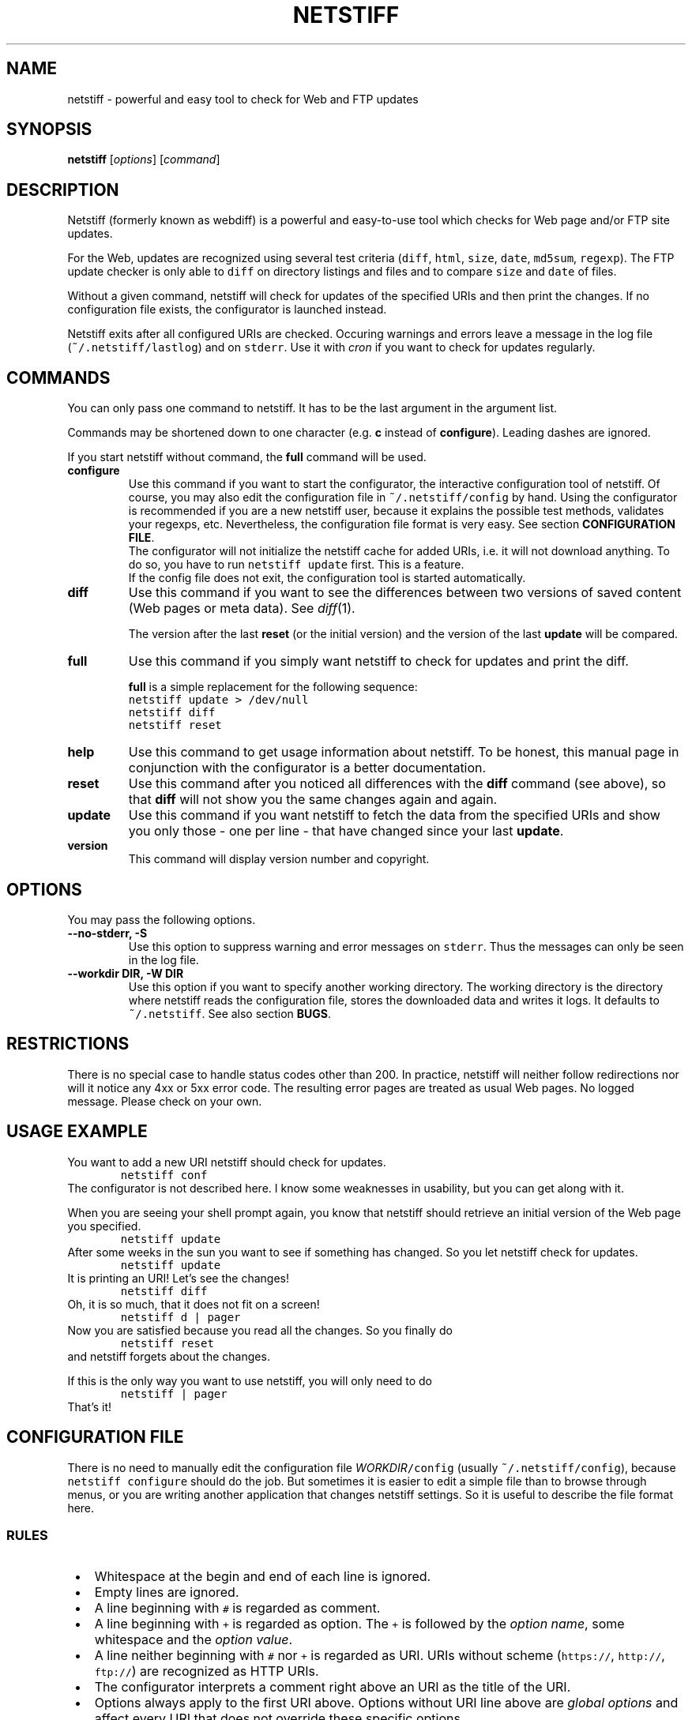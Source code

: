 .TH "NETSTIFF" "1" "20080331" "sbeyer" "netstiff"
.SH "NAME"
.LP
netstiff \- powerful and easy tool to check for Web and FTP updates

.SH "SYNOPSIS"
.LP
\fBnetstiff\fP [\fIoptions\fP] [\fIcommand\fP]

.SH "DESCRIPTION"
.LP
Netstiff (formerly known as webdiff) is a powerful and easy-to-use tool
which checks for Web page and/or FTP site updates. 

For the Web, updates are recognized using several test criteria
(\fCdiff\fP,
\fChtml\fP,
\fCsize\fP,
\fCdate\fP,
\fCmd5sum\fP,
\fCregexp\fP).
The FTP update checker is only able to \fCdiff\fP on directory listings and files
and to compare \fCsize\fP and \fCdate\fP of files.

Without a given command, netstiff will check for updates 
of the specified URIs and then print the changes.
If no configuration file exists, the configurator is launched
instead.

Netstiff exits after all configured URIs are checked.
Occuring warnings and errors leave a message in the log file 
(\fC~/.netstiff/lastlog\fP) and on \fCstderr\fP.
Use it with \fIcron\fP if you want to check for updates regularly.

.SH "COMMANDS"
.LP
You can only pass one command to netstiff. It has to be the last argument
in the argument list.

Commands may be shortened down to one character (e.g. \fBc\fP instead of 
\fBconfigure\fP). Leading dashes are ignored.

If you start netstiff without command,
the \fBfull\fP command will be used.
.TP
\fBconfigure\fP
Use this command if you want to start the configurator, the interactive
configuration tool of netstiff. Of course, you may also edit the 
configuration file in \fC~/.netstiff/config\fP by hand. Using the 
configurator is recommended if you are a new netstiff user, because
it explains the possible test methods, validates your regexps, etc.
Nevertheless, the configuration file format is very easy.
See section \fBCONFIGURATION FILE\fP.
.br
The configurator will not initialize the netstiff cache for added
URIs, i.e. it will not download anything.
To do so, you have to run \fCnetstiff update\fP first.
This is a feature.
.br
If the config file does not exit, the configuration tool is started 
automatically.
.TP
\fBdiff\fP
Use this command if you want to see the differences between two
versions of saved content (Web pages or meta data).
See \fIdiff\fP\|(1). 

The version after the last \fBreset\fP (or the initial version) 
and the version of the last \fBupdate\fP will be compared.
.TP
\fBfull\fP
Use this command if you simply want netstiff to check for
updates and print the diff.

\fBfull\fP is a simple replacement for the following sequence:
.br
\fCnetstiff update > /dev/null\fP
.br
\fCnetstiff diff\fP
.br
\fCnetstiff reset\fP
.TP
\fBhelp\fP
Use this command to get usage information about netstiff. To be honest,
this manual page in conjunction with the configurator is a better 
documentation.
.TP
\fBreset\fP
Use this command after you noticed all differences with the \fBdiff\fP 
command (see above), so that \fBdiff\fP will not show you the same changes
again and again.
.TP
\fBupdate\fP
Use this command if you want netstiff to fetch the data from the 
specified URIs and show you only those \- one per line \- 
that have changed since your last \fBupdate\fP.
.TP
\fBversion\fP
This command will display version number and copyright.

.SH "OPTIONS"
.LP
You may pass the following options.
.TP
\fB--no-stderr, -S\fP
Use this option to suppress warning and error messages on \fCstderr\fP.
Thus the messages can only be seen in the log file.
.TP
\fB--workdir DIR, -W DIR\fP
Use this option if you want to specify another working directory. The
working directory is the directory where netstiff reads the configuration
file, stores the downloaded data and writes it logs.
It defaults to \fC~/.netstiff\fP.
See also section \fBBUGS\fP.

.SH "RESTRICTIONS"
.LP
There is no special case to handle status codes other than 200. In 
practice, netstiff will neither follow redirections nor will it notice
any 4xx or 5xx error code. The resulting error pages are treated as
usual Web pages. No logged message. Please check on your own.

.SH "USAGE EXAMPLE"
.LP
You want to add a new URI netstiff should check for updates.
.nf
\&        \fCnetstiff conf\fP
.fi
The configurator is not described here. I know some weaknesses in
usability, but you can get along with it.

When you are seeing your shell prompt again,
you know that netstiff should retrieve an initial 
version of the Web page you specified.
.nf
\&        \fCnetstiff update\fP
.fi
After some weeks in the sun you want to see if something has changed. 
So you let netstiff check for updates.
.nf
\&        \fCnetstiff update\fP
.fi
It is printing an URI! Let's see the changes!
.nf
\&        \fCnetstiff diff\fP
.fi
Oh, it is so much, that it does not fit on a screen!
.nf
\&        \fCnetstiff d | pager\fP
.fi
Now you are satisfied because you read all the changes. So you finally
do
.nf
\&        \fCnetstiff reset\fP
.fi
and netstiff forgets about the changes.

If this is the only way you want to use netstiff,
you will only need to do
.nf
\&        \fCnetstiff | pager\fP
.fi
That's it!

.SH "CONFIGURATION FILE"
.LP
There is no need to manually edit the configuration file
\fIWORKDIR\fC/config\fR (usually \fC~/.netstiff/config\fP),
because \fCnetstiff configure\fP should do the job.
But sometimes it is easier to edit a simple file than to
browse through menus, or you are writing another application
that changes netstiff settings.
So it is useful to describe the file format here.

.SS "RULES"
.IP " \(bu" 3
Whitespace at the begin and end of each line is ignored.
.IP " \(bu" 3
Empty lines are ignored.
.IP " \(bu" 3
A line beginning with \fC#\fP is regarded as comment.
.IP " \(bu" 3
A line beginning with \fC+\fP is regarded as option.
The \fC+\fP is followed by the \fIoption name\fR,
some whitespace and the \fIoption value\fR.
.IP " \(bu" 3
A line neither beginning with \fC#\fP nor \fC+\fP is regarded as URI.
URIs without scheme (\fChttps://\fP, \fChttp://\fP, \fCftp://\fP)
are recognized as HTTP URIs.
.IP " \(bu" 3
The configurator interprets a comment right above an URI as the title of the URI.
.IP " \(bu" 3
Options always apply to the first URI above.
Options without URI line above are \fIglobal options\fP and affect
every URI that does not override these specific options.

.SS "CONFIGURATION OPTIONS"
.LP
The following options are generally available:
.TP
\fBtest\fP
sets the test method (or test criteria).
.br
See section \fBTEST METHODS\fP for a description.
Defaults to \fCdiff\fP.
.TP
\fBtimeout\fP
sets the timeout (in seconds) for TCP connections.
.br
Defaults to 20.
.LP
The following options only affect HTTP URIs:
.TP
\fBclient\fP
set the user-agent string.
.br
Some web sites check the HTTP header field \fIUser-Agent\fP
and display different content for different agents.
By setting this field you can pretend to use Mozilla Firefox,
for example.
Because many log analyzer tools for webmasters display statistics
about that field, you may spread the word about netstiff by
setting this variable to the truth: \fCnetstiff\fP. ;-)
.br
\fIExample:\fP \fC+ client Mozilla/5.0 (X11; U; Linux i686; en-US; rv:1.8.1.12) Gecko/20080208 Galeon/2.0.4\fP
.br
This option is not set by default.
.TP
\fBlang\fP
sets the accepted languages.
.br
Internationalized web sites offer there contents in different
languages and may check the HTTP header field \fIAccept-Language\fP.
It contains a list of languages (and sometimes extra information
like associated countries) sorted by priority.
The best way to get a good value is to copy and paste it from the
preferences of your web browser.
.br
\fIExample:\fP \fCde,en;q=0.9\fP
.br
This option is not set by default.
.TP
\fBproxy\fP
sets HTTP proxy host and port.
Must be in the form \fChost:port\fP.
Will fail if no port is given.
.TP
\fBrange\fP
sets the range (in bytes) to get from a server.
.br
Use this option if you are only interested in the changes within a 
small region of a big file on a HTTP server.
Examples are \fC12000-12500\fP or \fC13000-\fP (till the end).
.br
The Range feature is not supported by all web servers or for
every content. That means, that some web servers send
the whole content instead of only the given range.
.br
This option is not set by default.
.TP
\fBreferer\fP
sets the referrer.
.br
Some web sites check the HTTP header field \fIReferer\fP
and refuse to display the wished contents if it is not appropriately set.
When clicking on a link in an ordinary web browser, 
the referrer is set to the URI, where you clicked on the link.
By setting this option to an URI, 
you can pretend clicking on a link on the web page of this URI.
Please do not use this option to `advertise' your
own homepage (so-called \fIreferer spamming\fP).
.br
This option is not set by default.
.LP
The following options only affect the test method \fChtml\fP:
.TP
\fBhtmlcmd\fP
sets the command that is used to produce non-HTML human-readable
output. The command will be run on a temporary file.
.br
Doing many experiments I got my best results using
\fC+ htmlcmd lynx -nolist -dump\fP.
Other dumpers had features, 
like justified text or well-formatted tables,
that turned out to be disadvantages 
when looking at the diffs.
.br
This option is not set by default. If you use the \fChtml\fP test
method then, a very simple mechanism will hide HTML tags.
It is possible to get good results doing that, but it is not
likely and thus not recommended to leave this option unset.
.LP
The following options only affect the test methods \fCdiff\fP and \fChtml\fP:
.TP
\fBstart\fP, \fBend\fP
\fIMotivation:\fP Many modern or CMS-generated web pages have
a dynamic and a static part. For example, at the beginning
of a web page there is always a randomly chosen citation the
author liked. At the end there is a calendar showing the current
date, a weather analysis for the next days, and some other useless
stuff.
The information you want to monitor for changes (the \fIstatic part\fP)
is situated between those dynamic parts.
It is very often possible to figure out \fItextual anchors\fP,
that indicate the start or the end of the static part.
.br
Using this options you can set regular expressions to that
anchors.
For example, if the last entry of the navigation bar is \fIImprint\fP
and thereafter comes the static part, set \fC+ start /Imprint/\fP.
I hope, you can imagine analogous examples for the \fCend\fP option.
.br
Note, that the regular expressions act on the 
unprocessed input (e.g. HTML source code),
also when using the \fChtml\fP test method.
.br
These options are not set by default.
.LP
The following options only affect FTP URIs:
.TP
\fBpassive\fP
is a boolean option (value \fCtrue\fP or \fCfalse\fP, case-insensitive).
Passive mode (PASV) will not be used on FTP connections
iff set to \fCfalse\fP.
.br
Defaults to \fCtrue\fP.

.SS "EXAMPLE"
.LP
.nf\fC
# this is my netstiff config file
+ test      html
+ htmlcmd   lynx -nolist -dump
+ client    netstiff
+ lang      de_DE
+ timeout   6

# local usage statistics
http://localhost/stats.php
  + start   /Statistics/
  + end     /Generating page took/

# sbeyer's homepage
http://pkqs.net/~sbeyer/

# buggy scripts test
http://localhost/buggyscripts/test.cgi
  + test /Internal Server Error/

# muetze's funny videos
ftp://foo:duff23@muetze.localnet/funnyvideos/
  + passive false
.fi

.SH "TEST METHODS"
.LP
The following test methods can be used:
.TP
\fBdate\fP
On HTTP URIs,
this method downloads the HTTP header to check when the file
has last been modified.
To make this feature work, the server should response
the \fILast-Modified\fP header entity.
This behaviour can become useless when fetching some dynamic web sites.
.br
On FTP URIs,
this method requests the last modification date of the file
on the FTP site to check when the file has last been modified.
.TP
\fBdiff\fP
This method downloads the 
HTTP content, FTP file or FTP directory listing 
and saves the two last versions.
Later you can use \fCnetstiff diff\fP to take a look at a 
diff of these versions.
.TP
\fBhtml\fP
This method acts like \fCdiff\fP,
but assumes to get HTML input
and preprocesses it to it more human-readable.
.br
See also the description of the \fChtmlcmd\fP option
in section \fBCONFIGURATION FILE / CONFIGURATION OPTIONS\fP.
.br
This method is not available on FTP URIs.
.TP
\fBmd5sum\fP
This method downloads the HTTP header to check if the MD5 sum has changed.
The server should response the \fIContent-MD5\fP header entity to make this
method work.
.br
Use this method on big binary files on HTTP sites and only if
the server supports it. (\fCnetstiff\fP will tell you.)
.br
This method is not available on FTP URIs.
.TP
\fBsize\fP
On HTTP URIs, 
this method downloads the HTTP header to check if the file
size has changed.
This feature needs the server to response 
the \fIContent-Length\fP header entity.
.br
On FTP URIs,
this method requests the size of the file on the FTP site
to check if it has changed.
.TP
\fB/regexp/\fP
This method downloads the HTTP content and checks if the 
given regular expression matches or not.
The URI is prompted (when using \fBupdate\fP) 
iff this match status has changed.
.br
This method is not available on FTP URIs.

.SH "RETURN VALUE"
.LP
The number of errors are returned. So exit code 0 is success.

.SH "BUGS"
.LP
The regular expression stuff is using the \fIeval\fP function of
Ruby. This means that you are able to do non-regex-related stuff
using special strings as `regular expressions'. This is a big 
security issue when using netstiff as a backend for e.g. Web
applications. So do NOT do it and NEVER start netstiff on foreign,
unchecked configurations (\fB-W\fP can be dangerous). 

Feel free to send feedback, bug reports, etc.

.SH "AUTHOR AND COPYRIGHT"
.LP
\(co 2004, 2007-2008 Stephan Beyer \fC<s\-beyer@gmx.net>\fP, GNU GPL
